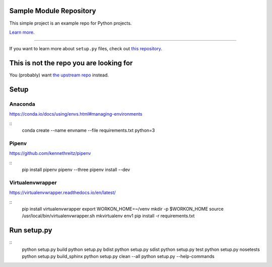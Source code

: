 Sample Module Repository
========================

This simple project is an example repo for Python projects.

`Learn more <http://www.kennethreitz.org/essays/repository-structure-and-python>`_.

---------------

If you want to learn more about ``setup.py`` files, check out `this repository <https://github.com/kennethreitz/setup.py>`_.

This is not the repo you are looking for
========================================

You (probably) want `the upstream repo <https://github.com/kennethreitz/samplemod>`_ instead.

Setup
======

.. highlight:: shell

Anaconda
----------

https://conda.io/docs/using/envs.html#managing-environments

::
    conda create --name envname --file requirements.txt python=3


Pipenv
-------

https://github.com/kennethreitz/pipenv

::
    pip install pipenv
    pipenv --three
    pipenv install --dev


Virtualenvwrapper
------------------

https://virtualenvwrapper.readthedocs.io/en/latest/

::
    pip install virtualenvwrapper
    export WORKON_HOME=~/venv
    mkdir -p $WORKON_HOME
    source /usr/local/bin/virtualenvwrapper.sh
    mkvirtualenv env1
    pip install -r requirements.txt


Run setup.py
==============

::
   python setup.py build
   python setup.py bdist
   python setup.py sdist
   python setup.py test
   python setup.py nosetests
   python setup.py build_sphinx
   python setup.py clean --all
   python setup.py --help-commands
